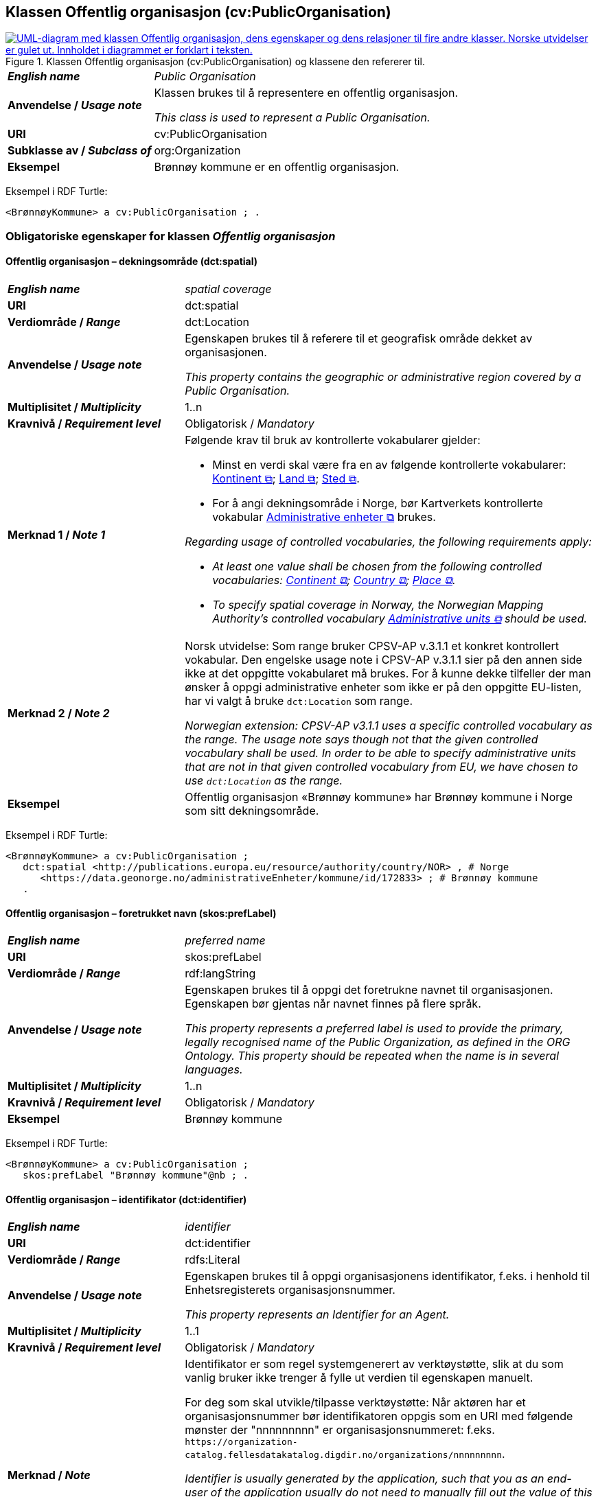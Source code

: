 == Klassen Offentlig organisasjon (cv:PublicOrganisation) [[OffentligOrganisasjon]]

[[img-KlassenOffentligOrganisasjon]]
.Klassen Offentlig organisasjon (cv:PublicOrganisation) og klassene den refererer til.
[link=images/KlassenOffentligOrganisasjon.png]
image::images/KlassenOffentligOrganisasjon.png[alt="UML-diagram med klassen Offentlig organisasjon, dens egenskaper og dens relasjoner til fire andre klasser. Norske utvidelser er gulet ut. Innholdet i diagrammet er forklart i teksten."]

[cols="30s,70d"]
|===
| _English name_ | _Public Organisation_
| Anvendelse / _Usage note_ | Klassen brukes til å representere en offentlig organisasjon.

_This class is used to represent a Public Organisation._
| URI | cv:PublicOrganisation
| Subklasse av / _Subclass of_ | org:Organization
| Eksempel | Brønnøy kommune er en offentlig organisasjon.
|===

Eksempel i RDF Turtle:
-----
<BrønnøyKommune> a cv:PublicOrganisation ; .
-----

=== Obligatoriske egenskaper for klassen _Offentlig organisasjon_ [[OffentligOrganisasjon-obligatoriske-egenskaper]]

==== Offentlig organisasjon – dekningsområde (dct:spatial) [[OffentligOrganisasjon-dekningsområde]]

[cols="30s,70d"]
|===
| _English name_ | _spatial coverage_
| URI | dct:spatial
| Verdiområde / _Range_ | dct:Location
| Anvendelse / _Usage note_ | Egenskapen brukes til å referere til et geografisk område dekket av organisasjonen.

_This property contains the geographic or administrative region covered by a Public Organisation._
| Multiplisitet / _Multiplicity_ | 1..n
| Kravnivå / _Requirement level_ |  Obligatorisk / _Mandatory_
| Merknad 1 / _Note 1_ a| Følgende krav til bruk av kontrollerte vokabularer gjelder:

* Minst en verdi skal være fra en av følgende kontrollerte vokabularer: https://op.europa.eu/en/web/eu-vocabularies/concept-scheme/-/resource?uri=http://publications.europa.eu/resource/authority/continent[Kontinent &#x29C9;, window="_blank", role="ext-link"]; https://op.europa.eu/en/web/eu-vocabularies/concept-scheme/-/resource?uri=http://publications.europa.eu/resource/authority/country[Land &#x29C9;, window="_blank", role="ext-link"]; https://op.europa.eu/en/web/eu-vocabularies/concept-scheme/-/resource?uri=http://publications.europa.eu/resource/authority/place[Sted &#x29C9;, window="_blank", role="ext-link"].

* For å angi dekningsområde i Norge, bør Kartverkets kontrollerte vokabular https://data.geonorge.no/administrativeEnheter/nasjon/doc/173163[Administrative enheter &#x29C9;, window="_blank", role="ext-link"] brukes.

_Regarding usage of controlled vocabularies, the following requirements apply:_

* __At least one value shall be chosen from the following controlled vocabularies: https://op.europa.eu/en/web/eu-vocabularies/concept-scheme/-/resource?uri=http://publications.europa.eu/resource/authority/continent[Continent &#x29C9;, window="_blank", role="ext-link"]; https://op.europa.eu/en/web/eu-vocabularies/concept-scheme/-/resource?uri=http://publications.europa.eu/resource/authority/country[Country &#x29C9;, window="_blank", role="ext-link"]; https://op.europa.eu/en/web/eu-vocabularies/concept-scheme/-/resource?uri=http://publications.europa.eu/resource/authority/place[Place &#x29C9;, window="_blank", role="ext-link"].__

* __To specify spatial coverage in Norway, the Norwegian Mapping Authority's controlled vocabulary https://data.geonorge.no/administrativeEnheter/nasjon/doc/173163[Administrative units &#x29C9;, window="_blank", role="ext-link"] should be used.__
| Merknad 2 / _Note 2_ | Norsk utvidelse: Som range bruker CPSV-AP v.3.1.1 et konkret kontrollert vokabular. Den engelske usage note i CPSV-AP v.3.1.1 sier på den annen side ikke at det oppgitte vokabularet må brukes. For å kunne dekke tilfeller der man ønsker å oppgi administrative enheter som ikke er på den oppgitte EU-listen, har vi valgt å bruke `dct:Location` som range. 

__Norwegian extension: CPSV-AP v3.1.1 uses a specific controlled vocabulary as the range. The usage note says though not that the given controlled vocabulary shall be used. In order to be able to specify administrative units that are not in that given controlled vocabulary from EU, we have chosen to use `dct:Location` as the range.__
| Eksempel | Offentlig organisasjon «Brønnøy kommune» har Brønnøy kommune i Norge som sitt dekningsområde.
|===

Eksempel i RDF Turtle:
----
<BrønnøyKommune> a cv:PublicOrganisation ;
   dct:spatial <http://publications.europa.eu/resource/authority/country/NOR> , # Norge
      <https://data.geonorge.no/administrativeEnheter/kommune/id/172833> ; # Brønnøy kommune
   .
----

==== Offentlig organisasjon – foretrukket navn (skos:prefLabel) [[OffentligOrganisasjon-foretrukketNavn]]

[cols="30s,70d"]
|===
| _English name_ | _preferred name_
| URI | skos:prefLabel
| Verdiområde / _Range_ | rdf:langString
| Anvendelse / _Usage note_ | Egenskapen brukes til å oppgi det foretrukne navnet til organisasjonen. Egenskapen bør gjentas når navnet finnes på flere språk.

_This property represents a preferred label is used to provide the primary, legally recognised name of the Public Organization, as defined in the ORG Ontology. This property should be repeated when the name is in several languages._
| Multiplisitet / _Multiplicity_ |  1..n
| Kravnivå / _Requirement level_ |  Obligatorisk / _Mandatory_
| Eksempel | Brønnøy kommune
|===

Eksempel i RDF Turtle:
-----
<BrønnøyKommune> a cv:PublicOrganisation ;
   skos:prefLabel "Brønnøy kommune"@nb ; .
-----

==== Offentlig organisasjon – identifikator (dct:identifier) [[OffentligOrganisasjon-identifikator]]

[cols="30s,70d"]
|===
| _English name_ | _identifier_
| URI | dct:identifier
| Verdiområde / _Range_ | rdfs:Literal
| Anvendelse / _Usage note_ | Egenskapen brukes til å oppgi organisasjonens identifikator, f.eks. i henhold til Enhetsregisterets organisasjonsnummer.

_This property represents an Identifier for an Agent._
| Multiplisitet / _Multiplicity_ | 1..1
| Kravnivå / _Requirement level_ |  Obligatorisk / _Mandatory_
| Merknad / _Note_ | Identifikator er som regel systemgenerert av verktøystøtte, slik at du som vanlig bruker ikke trenger å fylle ut verdien til egenskapen manuelt.

For deg som skal utvikle/tilpasse verktøystøtte: Når aktøren har et organisasjonsnummer bør identifikatoren oppgis som en URI med følgende mønster der "nnnnnnnnn" er organisasjonsnummeret: f.eks. `\https://organization-catalog.fellesdatakatalog.digdir.no/organizations/nnnnnnnnn`.

_Identifier is usually generated by the application, such that you as an end-user of the application usually do not need to manually fill out the value of this property._ 

_If you are developing applications: When the organization has an organization number registered in the Central Coordinating Register for Legal Entities (CCR), the identifier should be given as a URI with e.g. the following pattern where "nnnnnnnnn" is the organization number: `\https://organization-catalog.fellesdatakatalog.digdir.no/organizations/nnnnnnnnn`._
|===

Eksempel i RDF Turtle:
-----
<BrønnøyKommune> a cv:PublicOrganisation ;
   dct:identifier "https://organization-catalog.fellesdatakatalog.digdir.no/organizations/991825827" ; .
-----

=== Anbefalte egenskaper for klassen _Offentlig organisasjon_ [[OffentligOrganisasjon-anbefalte-egenskaper]]

==== Offentlig organisasjon – type (dct:type) [[OffentligOrganisasjon-type]]

[cols="30s,70d"]
|===
| _English name_ | _type_
| URI | dct:type
| Verdiområde / _Range_ | skos:Concept
| Anvendelse / _Usage note_ | Egenskapen brukes til å oppgi type offentlig organisasjon.

_This property refers to a type of the public organization._
| Multiplisitet / _Multiplicity_ | 0..1
| Kravnivå / _Requirement level_ | Anbefalt / _Recommended_
| Merknad 1 / _Note 1_ |Verdien skal velges fra http://purl.org/adms/publishertype/[ADMS Publisher Type Vocabulary (lenket ressurs i RDF) &#x29C9;, window="_blank", role="ext-link"].

__The value shall be chosen from http://purl.org/adms/publishertype/[ADMS Publisher Type Vocabulary (linked resource in RDF) &#x29C9;, window="_blank", role="ext-link"].__
| Merknad 2 / _Note 2_ |  Norsk utvidelse: Ikke eksplisitt spesifisert i CPSV-AP.

_Norwegian extension: Not explicitly specified in CPSV-AP._
| Eksempel |  Brønnøy kommune er av type _Local Authority_.
|===

Eksempel i RDF Turtle:
-----
<BrønnøyKommune> a cv:PublicOrganisation ;
   skos:prefLabel "Brønnøy kommune"@nb ;
   dct:type adms:LocalAuthority ;  .
-----

=== Valgfrie egenskaper for klassen _Offentlig organisasjon_ [[OffentligOrganisasjon-valgfrie-egenskaper]]

==== Offentlig organisasjon – adresse (locn:address) [[OffentligOrganisasjon-adresse]]

[cols="30s,70d"]
|===
| _English name_ | _address_
| URI | locn:address
| Verdiområde / _Range_ | locn:Address
| Anvendelse / _Usage note_ | Egenskapen brukes til å oppgi adresse til en offentlig organisasjon.

_This property represents the address._
| Multiplisitet / _Multiplicity_ | 0..n
| Kravnivå / _Requirement level_ |  Valgfri / _Optional_
|===

Eksempel i RDF Turtle:
-----
<BrønnøyKommune> a cv:PublicOrganisation ;
   skos:prefLabel "Brønnøy kommune"@nb ;
   locn:address [ a locn:Address ;
       locn:fullAddress "Sivert Nielsens gt. 24, 8905 Brønnøysund"@nb ; ] ; .
-----

==== Offentlig organisasjon – deltar i (cv:participates) [[OffentligOrganisasjon-deltar-i]]

[cols="30s,70d"]
|===
| _English name_ | _participates_
| URI | cv:participates
| Verdiområde / _Range_ | cv:Participation
| Anvendelse / _Usage note_ | Egenskapen brukes til å knytte en offentlig organisasjon til en deltagelse (cv:Participation).

_This property links an Agent / Public Organisation to the Participation class._

_The Participation class (`cv:Participation`) facilitates the detailed description of how an Agent / Organisation / Public Organisation participates in or interacts with a Service and may include temporal and spatial constraints on that participation._
| Multiplisitet / _Multiplicity_ | 0..n
| Kravnivå / _Requirement level_ |  Valgfri / _Optional_
| Eksempel | Se tilsvarende eksempel under <<KnytteDeltagendeAktørerTilEnTjeneste>>.
|===

Eksempel i RDF Turtle: Se tilsvarende eksempel under <<KnytteDeltagendeAktørerTilEnTjeneste>>.

==== Offentlig organisasjon – hjemmeside (foaf:homepage) [[OffentligOrganisasjon-hjemmeside]]

[cols="30s,70d"]
|===
| _English name_ | _homepage_
| URI | foaf:homepage
| Verdiområde / _Range_ | foaf:Document
| Anvendelse / _Usage note_ | Egenskapen brukes til å referere til hjemmesiden til organisasjonen.

_This property refers to the homepage of a Public Organisation._
| Multiplisitet / _Multiplicity_ | 0..n
| Kravnivå / _Requirement level_ |  Valgfri / _Optional_
| Merknad / _Note_ | Norsk utvidelse: Ikke eksplisitt spesifisert i CPSV-AP.

_Norwegian extension: Not explicitly specified in CPSV-AP._
| Eksempel | https://www.bronnoy.kommune.no/[https://www.bronnoy.kommune.no/ &#x29C9;, window="_blank", role="ext-link"]
|===

Eksempel i RDF Turtle:
-----
<BrønnøyKommune> a cv:PublicOrganisation ;
   skos:prefLabel "Brønnøy kommune"@nb ;
   foaf:homepage <https://www.bronnoy.kommune.no/> ;  .
-----
